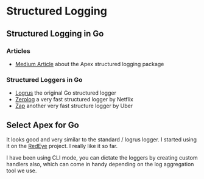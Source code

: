 * Structured Logging
** Structured Logging in Go

*** Articles

+ [[https://medium.com/@tjholowaychuk/apex-log-e8d9627f4a9a#.rav8yhkud][Medium Article]] about the Apex structured logging package

*** Structured Loggers in Go


+ [[https://github.com/sirupsen/logrus][Logrus]] the original Go structured logger
+ [[https://github.com/rs/zerolog][Zerolog]] a very fast structured logger by Netflix
+ [[https://github.com/uber-go/zap][Zap]] another very fast structure logger by Uber

** Select Apex for Go

It looks good and very similar to the standard / logrus logger. I
started using it on the [[http://rustyeddy.com/redeye][RedEye]] project. I really like it so far.

I have been using CLI mode, you can dictate the loggers by creating
custom handlers also, which can come in handy depending on the log
aggregation tool we use.

